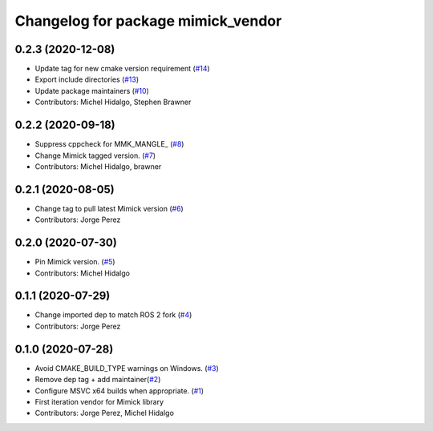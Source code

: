 ^^^^^^^^^^^^^^^^^^^^^^^^^^^^^^^^^^^
Changelog for package mimick_vendor
^^^^^^^^^^^^^^^^^^^^^^^^^^^^^^^^^^^

0.2.3 (2020-12-08)
------------------
* Update tag for new cmake version requirement (`#14 <https://github.com/ros2/mimick_vendor/issues/14>`_)
* Export include directories (`#13 <https://github.com/ros2/mimick_vendor/issues/13>`_)
* Update package maintainers (`#10 <https://github.com/ros2/mimick_vendor/issues/10>`_)
* Contributors: Michel Hidalgo, Stephen Brawner

0.2.2 (2020-09-18)
------------------
* Suppress cppcheck for MMK_MANGLE\_ (`#8 <https://github.com/ros2/mimick_vendor/issues/8>`_)
* Change Mimick tagged version. (`#7 <https://github.com/ros2/mimick_vendor/issues/7>`_)
* Contributors: Michel Hidalgo, brawner

0.2.1 (2020-08-05)
------------------
* Change tag to pull latest Mimick version (`#6 <https://github.com/ros2/mimick_vendor/issues/6>`_)
* Contributors: Jorge Perez

0.2.0 (2020-07-30)
------------------
* Pin Mimick version. (`#5 <https://github.com/ros2/mimick_vendor/issues/5>`_)
* Contributors: Michel Hidalgo

0.1.1 (2020-07-29)
------------------
* Change imported dep to match ROS 2 fork (`#4 <https://github.com/ros2/mimick_vendor/issues/4>`_)
* Contributors: Jorge Perez

0.1.0 (2020-07-28)
------------------
* Avoid CMAKE_BUILD_TYPE warnings on Windows. (`#3 <https://github.com/ros2/mimick_vendor/issues/3>`_)
* Remove dep tag + add maintainer(`#2 <https://github.com/ros2/mimick_vendor/issues/2>`_)
* Configure MSVC x64 builds when appropriate. (`#1 <https://github.com/ros2/mimick_vendor/issues/1>`_)
* First iteration vendor for Mimick library
* Contributors: Jorge Perez, Michel Hidalgo
